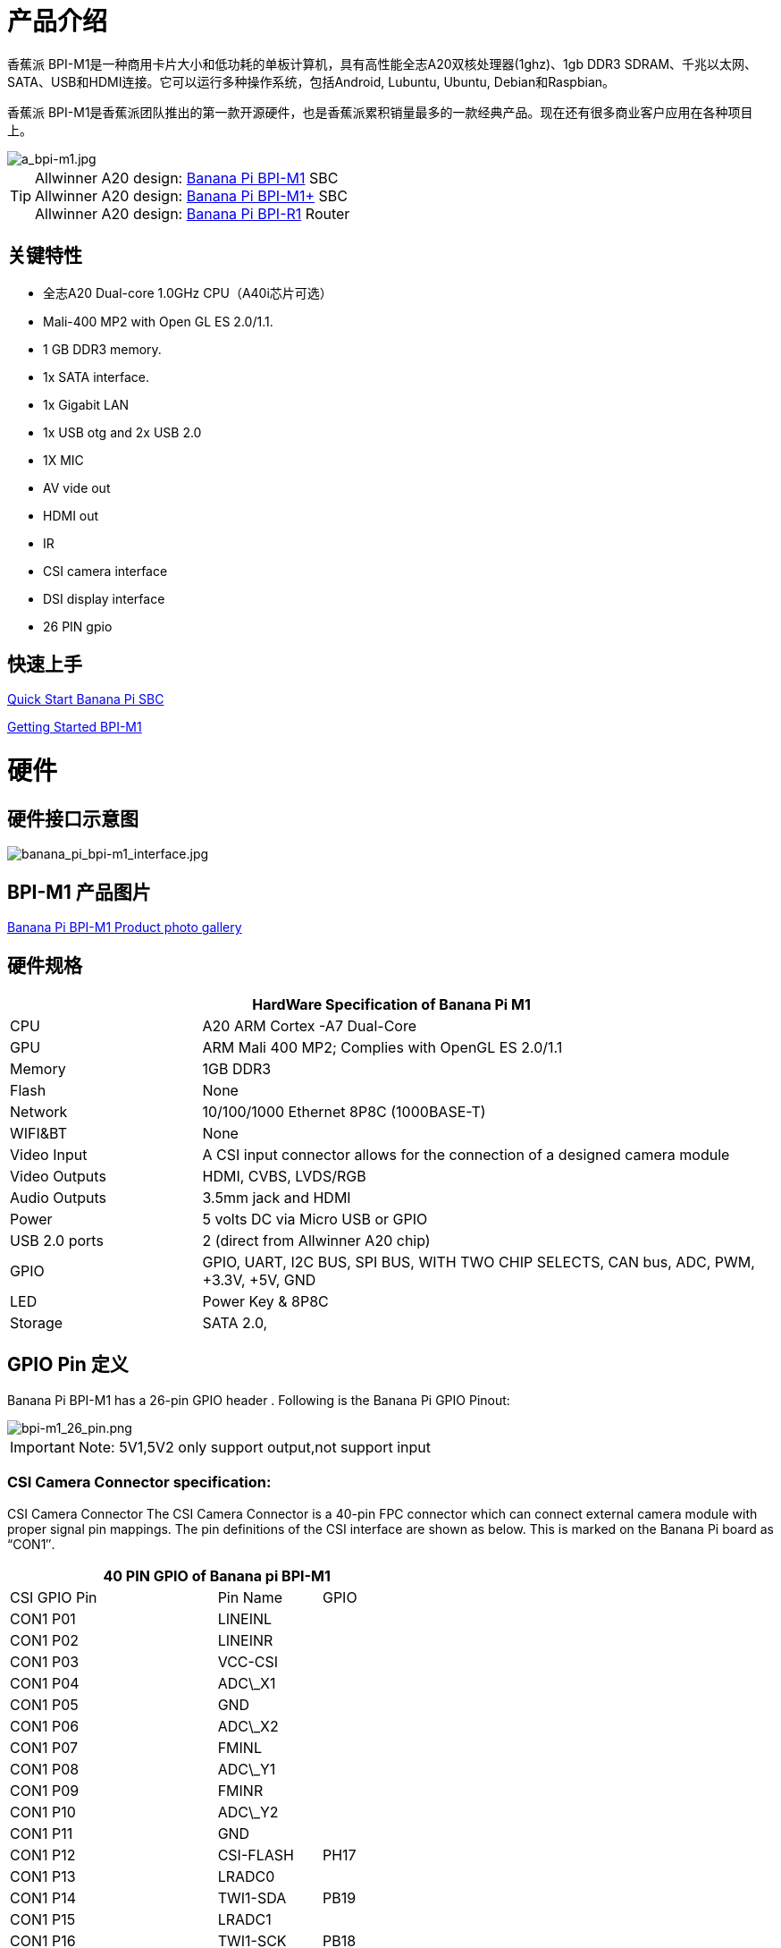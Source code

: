 = 产品介绍

香蕉派 BPI-M1是一种商用卡片大小和低功耗的单板计算机，具有高性能全志A20双核处理器(1ghz)、1gb DDR3 SDRAM、千兆以太网、SATA、USB和HDMI连接。它可以运行多种操作系统，包括Android, Lubuntu, Ubuntu, Debian和Raspbian。

香蕉派 BPI-M1是香蕉派团队推出的第一款开源硬件，也是香蕉派累积销量最多的一款经典产品。现在还有很多商业客户应用在各种项目上。


image::/picture/a_bpi-m1.jpg[a_bpi-m1.jpg]

TIP: Allwinner A20 design: link:/en/BPI-M1/BananaPi_BPI-M1[Banana Pi BPI-M1] SBC  +
Allwinner A20 design: link:/en/BPI-M1_Plus/BananaPi_BPI-M1_Plus[Banana Pi BPI-M1+] SBC +
Allwinner A20 design: link:/en/BPI-R1/BananaPi_BPI-R1[Banana Pi BPI-R1] Router

== 关键特性

* 全志A20 Dual-core 1.0GHz CPU（A40i芯片可选）
* Mali-400 MP2 with Open GL ES 2.0/1.1.
* 1 GB DDR3 memory.
* 1x SATA interface.
* 1x Gigabit LAN
* 1x USB otg and 2x USB 2.0
* 1X MIC
* AV vide out
* HDMI out
* IR
* CSI camera interface
* DSI display interface
* 26 PIN gpio

== 快速上手

link:/en/QuickStartBananaPiSBC[Quick Start Banana Pi SBC]

link:/en/BPI-M1/GettingStarted_BPI-M1[Getting Started BPI-M1]

= 硬件
== 硬件接口示意图

image::/bpi-m1/banana_pi_bpi-m1_interface.jpg[banana_pi_bpi-m1_interface.jpg]

== BPI-M1 产品图片

link:/en/BPI-M1/Photo_BPI-M1[Banana Pi BPI-M1 Product photo gallery]

== 硬件规格

[options="header",cols="1,3"]
|=====
2+| **HardWare Specification of Banana Pi M1**
| CPU           | A20 ARM Cortex -A7 Dual-Core
| GPU           | ARM Mali 400 MP2; Complies with OpenGL ES 2.0/1.1
| Memory        | 1GB DDR3
| Flash         | None
| Network       | 10/100/1000 Ethernet 8P8C (1000BASE-T)
| WIFI&BT       | None
| Video Input   | A CSI input connector allows for the connection of a designed camera module
| Video Outputs | HDMI, CVBS, LVDS/RGB
| Audio Outputs | 3.5mm jack and HDMI
| Power         | 5 volts DC via Micro USB or GPIO
| USB 2.0 ports | 2 (direct from Allwinner A20 chip)
| GPIO          | GPIO, UART, I2C BUS, SPI BUS, WITH TWO CHIP SELECTS, CAN bus, ADC, PWM, +3.3V, +5V, GND
| LED           | Power Key & 8P8C
| Storage       | SATA 2.0,
|=====

== GPIO Pin 定义

Banana Pi BPI-M1 has a 26-pin GPIO header . Following is the Banana Pi GPIO Pinout:

image::/picture/bpi-m1_26_pin.png[bpi-m1_26_pin.png]

IMPORTANT: Note: 5V1,5V2 only support output,not support input

=== CSI Camera Connector specification:

CSI Camera Connector The CSI Camera Connector is a 40-pin FPC connector which can connect external camera module with proper signal pin mappings. The pin definitions of the CSI interface are shown as below. This is marked on the Banana Pi board as “CON1″.

[options="header",cols="2,1,1"]
|=====
3+| **40 PIN GPIO of Banana pi BPI-M1**
| CSI GPIO Pin | Pin Name | GPIO
| CON1 P01 | LINEINL      |      
| CON1 P02 | LINEINR      |      
| CON1 P03 | VCC-CSI      |      
| CON1 P04 | ADC\_X1      |      
| CON1 P05 | GND          |      
| CON1 P06 | ADC\_X2      |      
| CON1 P07 | FMINL        |      
| CON1 P08 | ADC\_Y1      |      
| CON1 P09 | FMINR        |      
| CON1 P10 | ADC\_Y2      |      
| CON1 P11 | GND          |      
| CON1 P12 | CSI-FLASH    | PH17 
| CON1 P13 | LRADC0       |      
| CON1 P14 | TWI1-SDA     | PB19 
| CON1 P15 | LRADC1       |      
| CON1 P16 | TWI1-SCK     | PB18 
| CON1 P17 | CSI-D0       | PE4  
| CON1 P18 | CSI0-STBY-EN | PH19 
| CON1 P19 | CSI0-D1      | PE5  
| CON1 P20 | CSI-PCLK     | PE0  
| CON1 P21 | CSI-D2       | PE6  
| CON1 P22 | CSI0-PWR-EN  | PH16 
| CON1 P23 | CSI-D3       | PE7  
| CON1 P24 | CSI0-MCLK    | PE1  
| CON1 P25 | CSI-D4       | PE8  
| CON1 P26 | CSI0-RESET\# | PH14 
| CON1 P27 | CSI-D5       | PE9  
| CON1 P28 | CSI-VSYNC    | PE3  
| CON1 P29 | CSI-D6       | PE10 
| CON1 P30 | CSI-HSYNC    | PE2  
| CON1 P31 | CSI-D7       | PE11 
| CON1 P32 | CSI1-STBY-EN | PH18 
| CON1 P33 | RESET\#      |      
| CON1 P34 | CSI1-RESET\# | PH13 
| CON1 P35 | CSI-IO0      | PH11 
| CON1 P36 | HPR          |      
| CON1 P37 | HPL          |      
| CON1 P38 | IPSOUT       |      
| CON1 P39 | GND          |      
| CON1 P40 | IPSOUT       |      
|=====

=== LVDS (LCD display interface)

The LVDS Connector is a 40-pin FPC connector which can connect external LCD panel \(LVDS\) and touch screen \(I2C\) module as well. The pin definitions of this connector are shown as below. This is marked on the Banana Pi board as “CON2″.

[options="header",cols="1,1,1,1"]
|=====
4+| **LVDS GPIO of Banana Pi BPI-M1**
| LVDS Pin | Pin Name | Function1 | Function2(GPIO)
| CON2 P01 | IPSOUT\(5V output\) |           |      
| CON2 P02 | TWI3-SDA            |           | PI1  
| CON2 P03 | IPSOUT\(5V output\) |           |      
| CON2 P04 | TWI3-SCK            |           | PI0  
| CON2 P05 | GND                 |           |      
| CON2 P06 | LCD0-IO0            |           | PH7  
| CON2 P07 | LCDIO-03            |           | PH12 
| CON2 P08 | LCD0-IO1            |           | PH8  
| CON2 P09 | LCD0-D0             | LVDS0-VP0 | PD0  
| CON2 P10 | PWM0                |           | PB2  
| CON2 P11 | LCD0-D1             | LVDS0-VN0 | PD1  
| CON2 P12 | LCD0-IO2            |           | PH9  
| CON2 P13 | LCD0-D2             | LVDS0-VP1 | PD2  
| CON2 P14 | LCD0-DE             |           | PD25 
| CON2 P15 | LCD0-D3             | LVDS0-VN1 | PD3  
| CON2 P16 | LCD0-VSYNC          |           |      
| CON2 P17 | LCD0-D4             | LVDS0-VP2 | PD4  
| CON2 P18 | LCD0-HSYNC          |           |      
| CON2 P19 | LCD0-D5             | LVDS0-VN2 | PD5  
| CON2 P20 | LCD0-CS             |           |      
| CON2 P21 | LCD0-D6  | LVDS0-VPC | PD6  
| CON2 P22 | LCD0-CLK |           | PD24 
| CON2 P23 | LCD0-D7  | LVDS0-VNC | PD7  
| CON2 P24 | GND      |           |      
| CON2 P25 | LCD0-D8  | LVDS0-VP3 | PD8  
| CON2 P26 | LCD0-D23 |           | PD23 
| CON2 P27 | LCD0-D9  | LVDS0-VN3 | PD9  
| CON2 P28 | LCD0-D22 |           | PD22 
| CON2 P29 | LCD0-D10 |           | PD10 
| CON2 P30 | LCD0-D21 |           | PD21 
| CON2 P31 | LCD0-D11 |           | PD11 
| CON2 P32 | LCD0-D20 |           | PD20 
| CON2 P33 | LCD0-D12 |           | PD12 
| CON2 P34 | LCD0-D19 |           | PD19 
| CON2 P35 | LCD0-D13 |           | PD13 
| CON2 P36 | LCD0-D18 |           | PD18 
| CON2 P37 | LCD0-D14 |           | PD14 
| CON2 P38 | LCD0-D17 |           | PD17 
| CON2 P39 | LCD0-D15 |           | PD15 
| CON2 P40 | LCD0-D16 |           | PD16 
|=====

=== UART specification

The jumper J11 is the UART interface. For developers of Banana Pi, this is an easy way to get the UART console output to check the system status and log message.

[options="header",cols="1,1,1,1"]
|=====
4+| Jumper J11 of Banana Pi BPI-M1
| J11 Pin  | Pin Name | Function1 | Function2(GPIO)
| J11 Pin1 | TXD      | UART0-TX  | PB22
| J11 Pin2 | RXD      | UART0-RX  | PB23
|=====

The jumper J12 provides the power source including 3.3V and 5V. There is a pair of UART TX/RX signals output here.

[options="header",cols="1,1,1,1"]
|=====
4+| Jumper J12 of Banana Pi BPI-M1
| J12 Pin  | Pin Name | Function1 | Function2(GPIO)
| J12 Pin1 | 5V       |           | 
| J12 Pin2 | 3V3      |           | 
| J12 Pin3 | NC       | IO-7      | PH5
| J12 Pin4 | RXD      | UART7_RX  | PI21
| J12 Pin5 | NC       | IO-8      | PH3
| J12 Pin6 | TXD      | UART7_TX  | PI20
| J12 Pin7 | GND      |           | 
| J12 Pin8 | GND      |           | 
|=====

=== All GPIO define list

image::/picture/bpi-m1_all_pin.png[bpi-m1_all_pin.png]


= Development

== Source code

TIP: Linux kernel 3.4 Source code : https://github.com/BPI-SINOVOIP/BPI-M1-bsp

TIP: Android 4.4 source code. LCD7 type: https://github.com/BPI-SINOVOIP/BPI-A20-Android-4.4

TIP: Android 4.2.2 source code. HDMI type: https://github.com/BPI-SINOVOIP/BPI-A20-Android

== Hardware means of production

TIP: BPI-M1 Gerber/Boom/Assembly document: 

Baidu cloud: https://pan.baidu.com/s/1bM8NR12Wp_dtp-m52nuKrA?pwd=8888 (pincode:8888)

Google drive: https://drive.google.com/file/d/1Zx-1LHhGKJ8l-qakd4pVvTuBXsQYIgV8/view?usp=sharing

TIP: Schematic diagram: https://drive.google.com/drive/folders/0B4PAo2nW2KfnflVqbjJGTFlFTTd1b1o1OUxDNk5ackVDM0RNUjBpZ0FQU19SbDk1MngzZWM?resourcekey=0-ZRCiv304nGzvq-w7lwnpjg&usp=sharing

TIP: BPI-M1 DXF file download link: link:{https://drive.google.com/folderview?id=0B4PAo2nW2Kfnfkd0QmxaU3F2bHBWdkFiS09vT3VoZkVyNW93OXFjM0dHRVdGazhRWmFzZDQ&usp=sharing&tid=0B4PAo2nW2Kfndjh6SW9MS2xKSWs}[google drive]

TIP: BPI-M1 3D design file download link: link:{https://drive.google.com/folderview?id=0B4PAo2nW2Kfnfl95clI4ZzRKUmRENWhMcmwzUlVrYW1Ic3BXZENtUjJQcjk5TXc0RHBKdlU&usp=sharing&tid=0B4PAo2nW2Kfndjh6SW9MS2xKSWs}[google drive]

== Documents

TIP: Because of the Google security update some of the old links will not work if the images you want to use cannot be downloaded from the link:https://drive.google.com/drive/folders/0B_YnvHgh2rwjVjNyS2pheEtWQlk?resourcekey=0-U4TI84zIBdId7bHHjf2qKA[new link bpi-image Files]

TIP: All banana pi link:https://drive.google.com/drive/folders/0B4PAo2nW2Kfndjh6SW9MS2xKSWs?resourcekey=0-qXGFXKmd7AVy0S81OXM1RA&usp=sharing[docement(SCH file,DXF file,and doc)]


TIP: CE FCC RoHS : link:{https://bananapi.gitbooks.io/bpi-m1/content/en/bpi-m1_ce_fcc_rohs_certification.html}[BPI-M1 CE,FCC,RoHS]

TIP: Arch linux wiki for BPI-M1: https://wiki.archlinux.org/index.php/Banana_Pi

TIP: Nas for BPI-M1/BPI-M1+ : https://www.hackster.io/jeffbaocai/bananapi-pro-nas-0815dc?ref=platform&ref_id=8064_popular___&offset=3

TIP: NetBSD/evbarm on Allwinner SoCs : https://wiki.netbsd.org/ports/evbarm/allwinner/#index1h1

TIP: Gentoo for banana pi : https://wiki.gentoo.org/wiki/Banana_Pi_the_Gentoo_Way

TIP: OpenSUSE for banana pi : https://en.opensuse.org/HCL:BananaPi

TIP: How to booting from SSD using Lubuntu / Raspbian https://bananapi.gitbooks.io/bpi-m1/content/en/howtobootingfromssdusinglubunturaspbian.html

TIP: Building the cluster on BPI https://www.hackster.io/Penguinfly/banana-pi-cluster-47d566

TIP: Allwinner documents. allwinner chip online datasheet and documents: http://dl.linux-sunxi.org/

= Image Release
== Android 4.4

NOTE: 2018-07-28 update android 4.4 LCD version image

Features Map: https://docs.banana-pi.org/en/M1_Image_Map

Baidu Drive: https://pan.baidu.com/s/1DfSIiMvW_I-kFjTZMtcVsA

Google Drive: https://drive.google.com/open?id=1qcH9baIhOphsDdlH_yBADuBiZsvrSKnt

Forum pthtread: http://forum.banana-pi.org/t/bananapi-m1-m1p-r1-new-image-release-20180728/6357

NOTE: Release Date: 2018-07-26
	
Baidu Drive: https://pan.baidu.com/s/1HErsANQ4PsnwQJ-tH0AdTg


== Ubuntu Linux

NOTE: 2022-09-07 Armbian_22.11.0-trunk_Bananapi_jammy_edge_5.19.6_xfce_desktop.img

Google Drive: https://drive.google.com/file/d/1WtPL8Hfr9aaE3VRnpgR_R7VYsc7O3Y9P/view?usp=sharing

Baidu Cloud: https://pan.baidu.com/s/1fM-in68EK_ABvSJ7XiY0Ag?pwd=yft7 PIN code: yft7

NOTE: Banana Pi new image: Ubuntu 16.04 with Allwinner BSP, use MPV play 1080P video,Allwinner BSP kernel 3.4 , BPI-M2 Ultra/Berry use kernel 3.10

Google driver: https://drive.google.com/drive/folders/1DEO7JdMfDhHynC83K7JMxgnNxf1gV82S

Discuss on forum: https://forum.banana-pi.org/t/banana-pi-new-image-ubuntu-16-04-with-allwinner-bsp-use-mpv-play-1080p-video/13272

NOTE: 2018-7-28 update :Ubuntu Server16.04 HDMI Version Image Link

Features Map: https://docs.banana-pi.org/en/M1_Image_Map

Baidu Drive: https://pan.baidu.com/s/1GYH8oDK3T_WcUFn-0t9YmQ

Google Drive: https://drive.google.com/open?id=13XTvWe90yvRdqNWiKCLZ0HcMgo33y2r6

Forum pthtread : http://forum.banana-pi.org/t/bananapi-m1-m1p-r1-new-image-release-20180728/6357

NOTE: Release Date: 2018-07-26

Baidu Drive: https://pan.baidu.com/s/1Tw_99XBZVOmKyavNxCXv3w

== Debian Linux

NOTE: 2022-09-07 Armbian_22.11.0-trunk_Bananapi_BPI-M1_bullseye_edge_5.19.6_xfce_desktop.img

Google Drive: https://drive.google.com/file/d/1px0h0se8EiRuBiGGxT40hWpU3RWzPedK/view?usp=sharing

Baidu Cloud: https://pan.baidu.com/s/1Vclux6Wb-ToJGOaGQxV6Hg?pwd=m4a3 PIN code: m4a3

NOTE: 2019-9-18 update. Debian 10 buster mate desktop with grub support (boot-2019.07 + kernel 5.1.1)

Google drive: https://drive.google.com/file/d/1uGYn3BZ9k1K1iqmmZhlCy6pXeeNwfU6P/view?usp=sharing

Forum pthread: http://forum.banana-pi.org/t/bpi-m1-m1-r1-new-image-debian-10-buster-mate-desktop-with-grub-support-boot-2019-07-kernel-5-1-1/9916

== Armbian image
NOTE: 2023-07 Armbian_23.02.0_Banana Pi BPI-M1

Baidu Cloud: https://pan.baidu.com/s/1pPh0vomR3MZozm2iLqBAmA?pwd=8888 PIN code: 8888

Google Drive: https://drive.google.com/drive/folders/1ig3DOF5V9MQ38Zlvx_1zoPh_-KNzLKKx?usp=sharing

NOTE: 2023-07 Armbian_23.08.0_Banana Pi BPI-M1

Baidu Cloud: https://pan.baidu.com/s/1L3ZTQt_JOWRrAcA7bZakmA?pwd=8888 PIN code: 8888

Google Drive: https://drive.google.com/drive/folders/1erfCb_sPspu3ilHW8yv4ooM66hJF7KLb?usp=sharing

NOTE: Armbian_23.02.0-trunk_Bananapi_jammy_current_5.15.93.img.xz and Armbian_23.02.0-trunk_Bananapi_jammy_edge_6.1.11.img.xz

Baidu Cloud: https://pan.baidu.com/s/1hkkl22uVjvRct1V7N4OK2w?pwd=8888

Google Drive: https://drive.google.com/drive/folders/1VpvVkYMqgmSnmfKXQSrEY2B6wRa-cggL?usp=share_link

Discuss on forum: https://forum.banana-pi.org/t/banana-pi-bpi-m1-new-armbian-image/15157

NOTE: 2022-12-06 Armbian_22.11.0-trunk_Bananapi BPI-M1_bullseye_edge_6.0.9.img.xz

Google Drive: https://drive.google.com/file/d/1ZSFOd-nVFbAn_xB9AXckx9SEKQvnMB2J/view?usp=share_link

Baidu Cloud: https://pan.baidu.com/s/12R8mIf7_45HDtruqEvktBw?pwd=8888 PIN code: 8888

Discuss on forum: https://forum.banana-pi.org/t/bananapi-bpi-m1-new-image-release-armbian-bullseye/14446/2

NOTE: Armbian Xenial and Armbian Jessie

Image lownload link: https://www.armbian.com/bananapi/

== OpenWRT

=== Official OpenWRT

NOTE: BPI-M1/BPI-M1+/BPI-R1 use A20 chip,so easy to run openwrt

Wiki: https://wiki.openwrt.org/toh/lamobo/r1

Openwrt support for allwinner: https://oldwiki.archive.openwrt.org/toh/lemaker/bananapi

Image download: https://downloads.openwrt.org/chaos_calmer/15.05/sunxi/generic/uboot-sunxi-Lamobo_R1/

Opwrt for Allwinner Soc: https://oldwiki.archive.openwrt.org/toh/lemaker/bananapi

=== BPI BSP for OpenWRT

NOTE: How to build OpenWRT image from github : https://bananapi.gitbooks.io/bpi-m1/content/en/howtobuildopenwrtimagefromgithub.html

== FreeBSD

FreeBSD on Allwinner (sunxi) systems for banana pi

Banana pi as the official partner of Allwinner , must banana pi product use Allwinner chip design . such as A20/A31S/H3/H2+/A64/A83T , and FreeBSD have support many Allwinner . so easy to use on banana pi board.

- Allwinner A20 (sun7i), a dual-core Cortex-A7 BPI-M1/BPI-M1+/BPI-R1
- Allwinner A31 and A31s (sun6i), a quad-core Cortex-A7 BPI-M2
- Allwinner A64 (sun50i), a quad-core Cortex-A53 BPI-M64
- Allwinner A83T (sun8i), an octa-core Cortex-A7 BPI-M3
- Allwinner H3 (sun8i), a quad-core Cortex-A7 BPI-M2+/BPI-M2+ EDU/
- https://wiki.freebsd.org/FreeBSD/arm/Allwinner

== OpenSuse
NOTE: Image and how to : https://bananapi.gitbooks.io/bpi-m1/content/en/opensuse.html

== OpenMediaVault

NOTE: Image and how to : https://bananapi.gitbooks.io/bpi-m1/content/en/openmediavault.html

== Arch Linux

NOTE: Image and how to : https://bananapi.gitbooks.io/bpi-m1/content/en/arch_linux.html

== Gentoo Linux

- Gentoo Linux have officeal support banana pi BPI-M1, so you also can use on BPI-M1+,and BPI-R1, all is base on allwinner A20 chip.

NOTE: Gentoo linux wiki : https://wiki.gentoo.org/wiki/Banana_Pi_the_Gentoo_Way

== RaspBSD

NOTE: Image and how to : https://bananapi.gitbooks.io/bpi-m1/content/en/raspbsdonbpi-m1.html

== CentOS

NOTE: Image and how to : https://bananapi.gitbooks.io/bpi-m1/content/en/centos7linuxforbpi.html

== DietPi

NOTE: Image and how to : https://bananapi.gitbooks.io/bpi-m1/content/en/dietpi.html

== FreeBSD/NetBSD

NOTE: Image and how to : https://bananapi.gitbooks.io/bpi-m1/content/en/freebsdnetbsd.html

== Lakka TV

- Banana Pi M2+ with H3 chip
- Banana Pi M3 with A83T chip
- BPI-M1 and BPI-M1+ use A20 chip

NOTE: More about this : https://bananapi.gitbooks.io/bpi-m3/content/en/lakkatv.html
http://mirror.lakka.tv/nightly/

== Simplenas

NOTE: Simplenas image : https://simplenas.com/download/other/banana-pi-m1

= FAQ

= Easy to buy

WARNING: SINOVOIP Aliexpress Shop: https://www.aliexpress.com/store/group/BPI-M1/1100417230_40000003426518.html

WARNING: Bipai Aliexpress Shop: https://www.aliexpress.com/store/group/BPI-M1/1101951077_40000003418620.html

WARNING: Taobao Shop: https://shop108780008.taobao.com/category-1694930629.htm

WARNING: OEM&ODM, please contact: judyhuang@banana-pi.com
